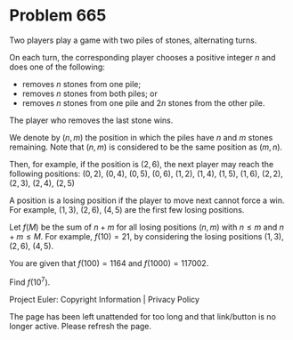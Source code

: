 *   Problem 665

   Two players play a game with two piles of stones, alternating turns.

   On each turn, the corresponding player chooses a positive integer $n$ and
   does one of the following:

     * removes $n$ stones from one pile;
     * removes $n$ stones from both piles; or
     * removes $n$ stones from one pile and $2n$ stones from the other pile.

   The player who removes the last stone wins.

   We denote by $(n,m)$ the position in which the piles have $n$ and $m$
   stones remaining. Note that $(n,m)$ is considered to be the same position
   as $(m,n)$.

   Then, for example, if the position is $(2,6)$, the next player may reach
   the following positions:
   $(0,2)$, $(0,4)$, $(0,5)$, $(0,6)$, $(1,2)$, $(1,4)$, $(1,5)$, $(1,6)$,
   $(2,2)$, $(2,3)$, $(2,4)$, $(2,5)$

   A position is a losing position if the player to move next cannot force a
   win. For example, $(1,3)$, $(2,6)$, $(4,5)$ are the first few losing
   positions.

   Let $f(M)$ be the sum of $n+m$ for all losing positions $(n,m)$ with $n\le
   m$ and $n+m \le M$. For example, $f(10) = 21$, by considering the losing
   positions $(1,3)$, $(2,6)$, $(4,5)$.

   You are given that $f(100) = 1164$ and $f(1000) = 117002$.

   Find $f(10^7)$.

   Project Euler: Copyright Information | Privacy Policy

   The page has been left unattended for too long and that link/button is no
   longer active. Please refresh the page.
